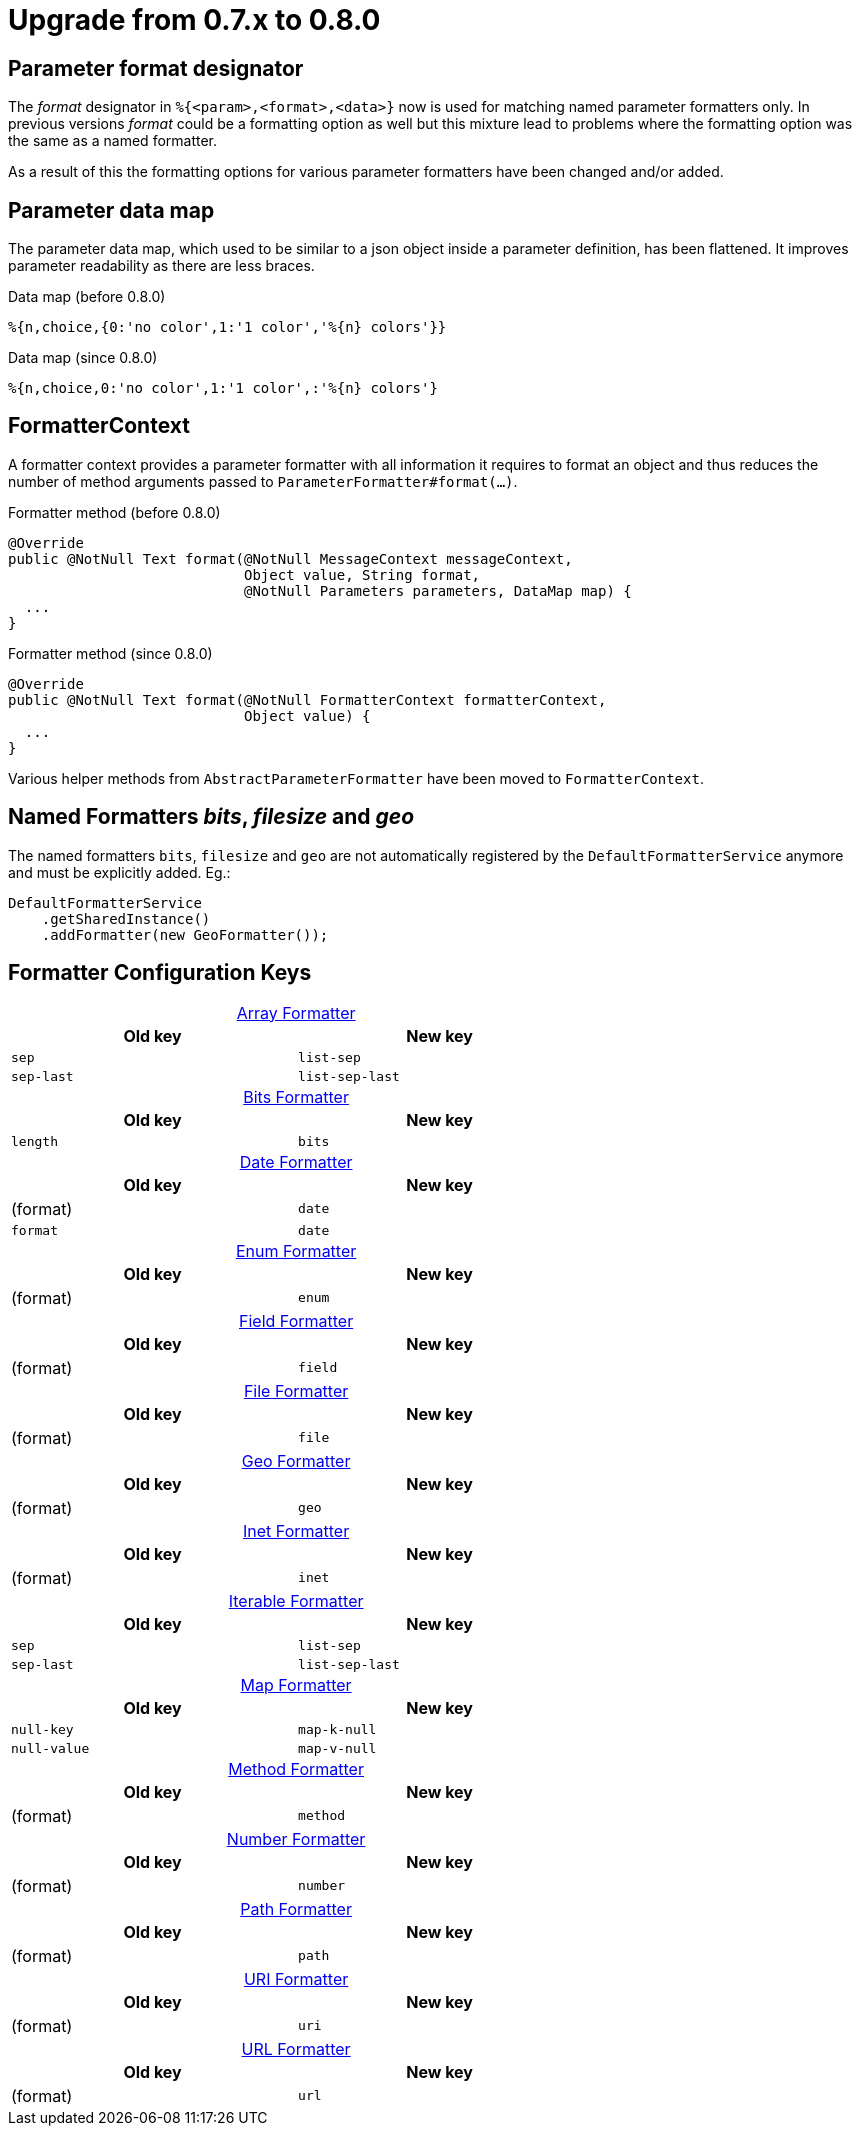 = Upgrade from 0.7.x to 0.8.0
:source-highlighter: prettify
:navtitle: Upgrade from 0.7.x to 0.8.0

== Parameter format designator

The _format_ designator in `%{<param>,<format>,<data>}` now is used for matching named
parameter formatters only. In previous versions _format_ could be a formatting option as well but
this mixture lead to problems where the formatting option was the same as a named formatter.

As a result of this the formatting options for various parameter formatters have been changed
and/or added.

== Parameter data map

The parameter data map, which used to be similar to a json object inside a parameter definition, has
been flattened. It improves parameter readability as there are less braces.

.Data map (before 0.8.0)
[source]
----
%{n,choice,{0:'no color',1:'1 color','%{n} colors'}}
----

.Data map (since 0.8.0)
[source,msg]
----
%{n,choice,0:'no color',1:'1 color',:'%{n} colors'}
----

== FormatterContext

A formatter context provides a parameter formatter with all information it requires to format an object
and thus reduces the number of method arguments passed to `ParameterFormatter#format(...)`.

.Formatter method (before 0.8.0)
[source,java]
----
@Override
public @NotNull Text format(@NotNull MessageContext messageContext,
                            Object value, String format,
                            @NotNull Parameters parameters, DataMap map) {
  ...
}
----

.Formatter method (since 0.8.0)
[source,java]
----
@Override
public @NotNull Text format(@NotNull FormatterContext formatterContext,
                            Object value) {
  ...
}
----

Various helper methods from `AbstractParameterFormatter` have been moved to `FormatterContext`.


== Named Formatters _bits_, _filesize_ and _geo_

The named formatters `bits`, `filesize` and `geo` are not automatically registered by the `DefaultFormatterService`
anymore and must be explicitly added. Eg.:
[source,java]
----
DefaultFormatterService
    .getSharedInstance()
    .addFormatter(new GeoFormatter());
----


== Formatter Configuration Keys
:table-caption!:

.xref:formatters_typed.adoc#_array[Array Formatter]
[frame=none,grid=rows,cols="1,1",width=67%]
|===
|Old key |New key

|`sep`
|`list-sep`

|`sep-last`
|`list-sep-last`
|===

.xref:formatters_named.adoc#bits[Bits Formatter]
[frame=none,grid=rows,cols="1,1",width=67%]
|===
|Old key |New key

|`length`
|`bits`
|===

.xref:formatters_typed.adoc#_date[Date Formatter]
[frame=none,grid=rows,cols="1,1",width=67%]
|===
|Old key |New key

|(format)
|`date`

|`format`
|`date`
|===

.xref:formatters_typed.adoc#enum[Enum Formatter]
[frame=none,grid=rows,cols="1,1",width=67%]
|===
|Old key |New key

|(format)
|`enum`
|===

.xref:formatters_typed.adoc#field[Field Formatter]
[frame=none,grid=rows,cols="1,1",width=67%]
|===
|Old key |New key

|(format)
|`field`
|===

.xref:formatters_typed.adoc#file[File Formatter]
[frame=none,grid=rows,cols="1,1",width=67%]
|===
|Old key |New key

|(format)
|`file`
|===

.xref:formatters_named.adoc#geo[Geo Formatter]
[frame=none,grid=rows,cols="1,1",width=67%]
|===
|Old key |New key

|(format)
|`geo`
|===

.xref:formatters_typed.adoc#inet[Inet Formatter]
[frame=none,grid=rows,cols="1,1",width=67%]
|===
|Old key |New key

|(format)
|`inet`
|===

.xref:formatters_typed.adoc#iterable[Iterable Formatter]
[frame=none,grid=rows,cols="1,1",width=67%]
|===
|Old key |New key

|`sep`
|`list-sep`

|`sep-last`
|`list-sep-last`
|===

.xref:formatters_typed.adoc#map[Map Formatter]
[frame=none,grid=rows,cols="1,1",width=67%]
|===
|Old key |New key

|`null-key`
|`map-k-null`

|`null-value`
|`map-v-null`
|===

.xref:formatters_typed.adoc#method[Method Formatter]
[frame=none,grid=rows,cols="1,1",width=67%]
|===
|Old key |New key

|(format)
|`method`
|===

.xref:formatters_typed.adoc#number[Number Formatter]
[frame=none,grid=rows,cols="1,1",width=67%]
|===
|Old key |New key

|(format)
|`number`
|===

.xref:formatters_typed.adoc#path[Path Formatter]
[frame=none,grid=rows,cols="1,1",width=67%]
|===
|Old key |New key

|(format)
|`path`
|===

.xref:formatters_typed.adoc#uri[URI Formatter]
[frame=none,grid=rows,cols="1,1",width=67%]
|===
|Old key |New key

|(format)
|`uri`
|===

.xref:formatters_typed.adoc#url[URL Formatter]
[frame=none,grid=rows,cols="1,1",width=67%]
|===
|Old key |New key

|(format)
|`url`
|===
